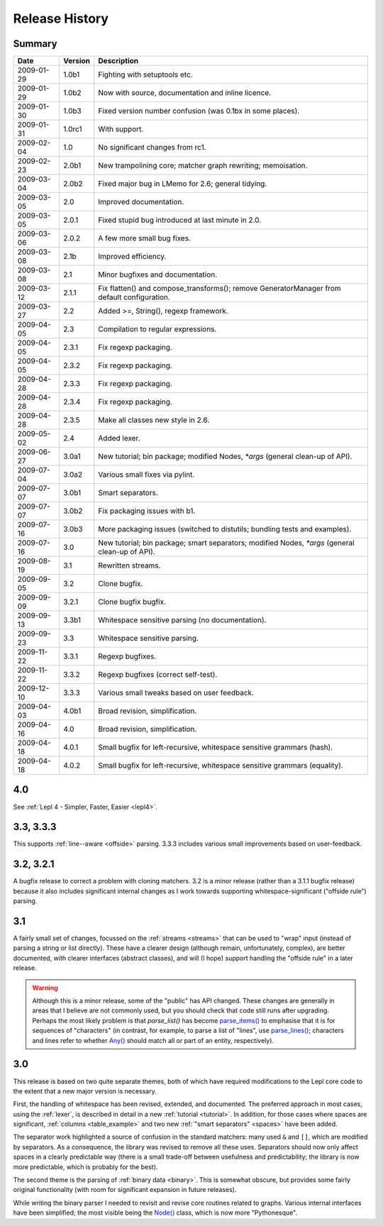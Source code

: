 
Release History
===============


Summary
-------

==========  =======  ===========
Date        Version  Description
==========  =======  ===========
2009-01-29  1.0b1    Fighting with setuptools etc.
----------  -------  -----------
2009-01-29  1.0b2    Now with source, documentation and inline licence.
----------  -------  -----------
2009-01-30  1.0b3    Fixed version number confusion (was 0.1bx in some places).
----------  -------  -----------
2009-01-31  1.0rc1   With support.
----------  -------  -----------
2009-02-04  1.0      No significant changes from rc1.
----------  -------  -----------
2009-02-23  2.0b1    New trampolining core; matcher graph rewriting; memoisation.
----------  -------  -----------
2009-03-04  2.0b2    Fixed major bug in LMemo for 2.6; general tidying.
----------  -------  -----------
2009-03-05  2.0      Improved documentation.
----------  -------  -----------
2009-03-05  2.0.1    Fixed stupid bug introduced at last minute in 2.0.
----------  -------  -----------
2009-03-06  2.0.2    A few more small bug fixes.
----------  -------  -----------
2009-03-08  2.1b     Improved efficiency.
----------  -------  -----------
2009-03-08  2.1      Minor bugfixes and documentation.
----------  -------  -----------
2009-03-12  2.1.1    Fix flatten() and compose_transforms(); remove GeneratorManager from default configuration.
----------  -------  -----------
2009-03-27  2.2      Added >=, String(), regexp framework.
----------  -------  -----------
2009-04-05  2.3      Compilation to regular expressions.
----------  -------  -----------
2009-04-05  2.3.1    Fix regexp packaging.
----------  -------  -----------
2009-04-05  2.3.2    Fix regexp packaging.
----------  -------  -----------
2009-04-28  2.3.3    Fix regexp packaging.
----------  -------  -----------
2009-04-28  2.3.4    Fix regexp packaging.
----------  -------  -----------
2009-04-28  2.3.5    Make all classes new style in 2.6.
----------  -------  -----------
2009-05-02  2.4      Added lexer.
----------  -------  -----------
2009-06-27  3.0a1    New tutorial; bin package; modified Nodes, `*args` (general clean-up of API).
----------  -------  -----------
2009-07-04  3.0a2    Various small fixes via pylint.
----------  -------  -----------
2009-07-07  3.0b1    Smart separators.
----------  -------  -----------
2009-07-07  3.0b2    Fix packaging issues with b1.
----------  -------  -----------
2009-07-16  3.0b3    More packaging issues (switched to distutils; bundling tests and examples).
----------  -------  -----------
2009-07-16  3.0      New tutorial; bin package; smart separators; modified Nodes, `*args` (general clean-up of API).
----------  -------  -----------
2009-08-19  3.1      Rewritten streams.
----------  -------  -----------
2009-09-05  3.2      Clone bugfix.
----------  -------  -----------
2009-09-09  3.2.1    Clone bugfix bugfix.
----------  -------  -----------
2009-09-13  3.3b1    Whitespace sensitive parsing (no documentation).
----------  -------  -----------
2009-09-23  3.3      Whitespace sensitive parsing.
----------  -------  -----------
2009-11-22  3.3.1    Regexp bugfixes.
----------  -------  -----------
2009-11-22  3.3.2    Regexp bugfixes (correct self-test).
----------  -------  -----------
2009-12-10  3.3.3    Various small tweaks based on user feedback.
----------  -------  -----------
2009-04-03  4.0b1    Broad revision, simplification.
----------  -------  -----------
2009-04-16  4.0      Broad revision, simplification.
----------  -------  -----------
2009-04-18  4.0.1    Small bugfix for left-recursive, whitespace sensitive grammars (hash).
----------  -------  -----------
2009-04-18  4.0.2    Small bugfix for left-recursive, whitespace sensitive grammars (equality).
==========  =======  ===========


.. release_4_0:

4.0
---

See :ref:`Lepl 4 - Simpler, Faster, Easier <lepl4>`.


.. release_3_3:

3.3, 3.3.3
----------

This supports :ref:`line--aware <offside>` parsing.  3.3.3 includes various
small improvements based on user-feedback.


.. release_3_2:

3.2, 3.2.1
----------

A bugfix release to correct a problem with cloning matchers.  3.2 is a minor
release (rather than a 3.1.1 bugfix release) because it also includes
significant internal changes as I work towards supporting
whitespace-significant ("offside rule") parsing.


.. release_3_1:

3.1
---

A fairly small set of changes, focussed on the :ref:`streams <streams>` that
can be used to "wrap" input (instead of parsing a string or list directly).
These have a clearer design (although remain, unfortunately, complex), are
better documented, with clearer interfaces (abstract classes), and will (I
hope) support handling the "offside rule" in a later release.

.. warning::

  Although this is a minor release, some of the "public" has API changed.
  These changes are generally in areas that I believe are not commonly used,
  but you should check that code still runs after upgrading.  Perhaps the most
  likely problem is that `parse_list()` has become `parse_items()
  <api/redirect.html#lepl.matchers.OperatorMatcher.parse_items>`_ to emphasise
  that it is for sequences of "characters" (in contrast, for example, to parse
  a list of "lines", use `parse_lines()
  <api/redirect.html#lepl.matchers.OperatorMatcher.parse_lines>`_; characters
  and lines refer to whether `Any() <api/redirect.html#lepl.matchers.Any>`_
  should match all or part of an entity, respectively).


.. release_3_0:

3.0
---

This release is based on two quite separate themes, both of which have
required modifications to the Lepl core code to the extent that a new major
version is necessary.

First, the handling of whitespace has been revised, extended, and documented.
The preferred approach in most cases, using the :ref:`lexer`, is described in
detail in a new :ref:`tutorial <tutorial>`.  In addition, for those cases
where spaces are significant, :ref:`columns <table_example>` and two new
:ref:`"smart separators" <spaces>` have been added.

The separator work highlighted a source of confusion in the standard matchers:
many used ``&`` and ``[]``, which are modified by separators.  As a
consequence, the library was revised to remove all these uses.  Separators
should now only affect spaces in a clearly predictable way (there is a small
trade-off between usefulness and predictability; the library is now more
predictable, which is probably for the best).

The second theme is the parsing of :ref:`binary data <binary>`.  This is
somewhat obscure, but provides some fairly original functionality (with room
for significant expansion in future releases).

While writing the binary parser I needed to revisit and revise core routines
related to graphs.  Various internal interfaces have been simplified; the most
visible being the `Node() <api/redirect.html#lepl.support.node.Node>`_ class, which is now more "Pythonesque".

